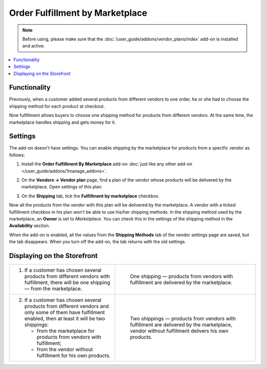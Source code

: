 ********************************
Order Fulfillment by Marketplace
********************************

.. note:: 
   
    Before using, please make sure that the :doc:`/user_guide/addons/vendor_plans/index` add-on is installed and active.

.. contents::
    :backlinks: none
    :local:
    
Functionality
=============

Previously, when a customer added several products from different vendors to one order, he or she had to choose the shipping method for each product at checkout.

Now fulfillment allows buyers to choose one shipping method for products from different vendors. At the same time, the marketplace handles shipping and gets money for it.

Settings
========

The add-on doesn't have settings. You can enable shipping by the marketplace for products from a specific vendor as follows:

#. Install the **Order Fulfillment By Marketplace** add-on :doc:`just like any other add-on </user_guide/addons/1manage_addons>`.

#. On the **Vendors → Vendor plan** page, find a plan of the vendor whose products will be delivered by the marketplace. Open settings of this plan. 

#. On the **Shipping** tab, tick the **Fulfillment by marketplace** checkbox.

   .. image:: img/enable_fulfillment.png
       :align: center
       :alt: Enabling fulfillment for the vendor plan.

Now all the products from the vendor with this plan will be delivered by the marketplace. A vendor with a ticked fulfillment checkbox in his plan won't be able to use his/her shipping methods. In the shipping method used by the marketplace, an **Owner** is set to *Marketplace*. You can check this in the settings of the shipping method in the **Availability** section.

When the add-on is enabled, all the values ​​from the **Shipping Methods** tab of the vendor settings page are saved, but the tab disappears. When you turn off the add-on, the tab returns with the old settings.

Displaying on the Storefront
============================

.. list-table::
   :widths: 30 40

   * - 1. If a customer has chosen several products from different vendors with fulfillment, there will be one shipping — from the marketplace.
     - .. figure:: img/one_shipping.png
              :scale: 20 %
              :align: left
              :alt: All the products are from vendors with fulfillment.
     
              One shipping — products from vendors with fulfillment are delivered by the marketplace.
   * - 2. If a customer has chosen several products from different vendors and only some of them have fulfillment enabled, then at least it will be two shippings:

          * from the marketplace for products from vendors with fulfillment;

          * from the vendor without fulfillment for his own products.
     - .. figure:: img/several_shippings.png
              :scale: 20 %
              :align: left
              :alt: Poducts are from vendors with and without fulfillment.
              
              Two shippings — products from vendors with fulfillment are delivered by the marketplace, vendor without fulfillment delivers his own products. 